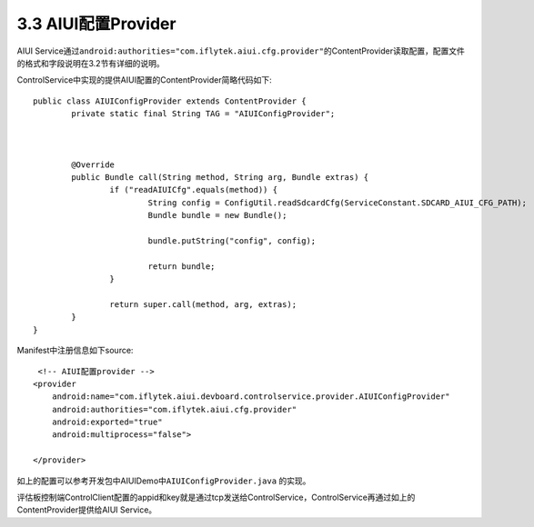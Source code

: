 3.3 AIUI配置Provider
^^^^^^^^^^^^^^^^^^^^^

AIUI Service通过\ ``android:authorities="com.iflytek.aiui.cfg.provider"``\ 的ContentProvider读取配置，配置文件的格式和字段说明在3.2节有详细的说明。

ControlService中实现的提供AIUI配置的ContentProvider简略代码如下::

	public class AIUIConfigProvider extends ContentProvider {
		private static final String TAG = "AIUIConfigProvider";
		

		
		@Override
		public Bundle call(String method, String arg, Bundle extras) {
			if ("readAIUICfg".equals(method)) {
				String config = ConfigUtil.readSdcardCfg(ServiceConstant.SDCARD_AIUI_CFG_PATH);
				Bundle bundle = new Bundle();
				
				bundle.putString("config", config);
				
				return bundle;
			}
			
			return super.call(method, arg, extras);
		}
	}
	
Manifest中注册信息如下source::

	 <!-- AIUI配置provider -->
        <provider
            android:name="com.iflytek.aiui.devboard.controlservice.provider.AIUIConfigProvider"
            android:authorities="com.iflytek.aiui.cfg.provider"
            android:exported="true"
            android:multiprocess="false">
            
        </provider>
		
如上的配置可以参考开发包中AIUIDemo中\ ``AIUIConfigProvider.java`` \ 的实现。
	
评估板控制端ControlClient配置的appid和key就是通过tcp发送给ControlService，ControlService再通过如上的ContentProvider提供给AIUI Service。
